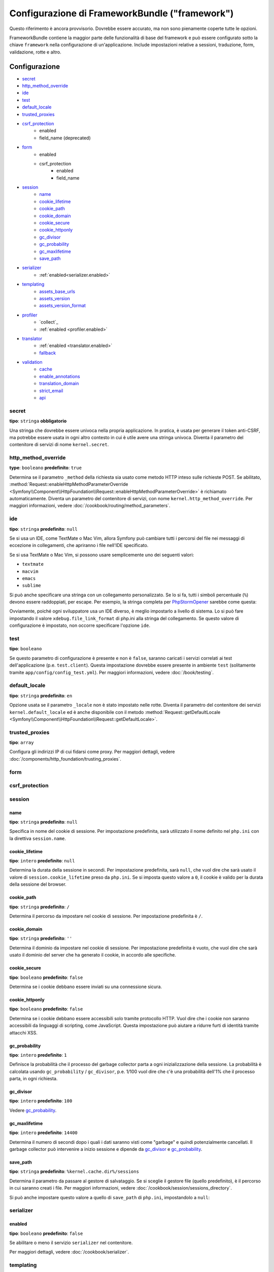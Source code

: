 .. index::
   single: Riferimento configurazione; Framework

Configurazione di FrameworkBundle ("framework")
===============================================

Questo riferimento è ancora provvisorio. Dovrebbe essere accurato, ma
non sono pienamente coperte tutte le opzioni.

FrameworkBundle contiene la maggior parte delle funzionalità di base del
framework e può essere configurato sotto la chiave ``framework`` nella
configurazione di un'applicazione. Include impostazioni relative a
sessioni, traduzione, form, validazione, rotte e altro.

Configurazione
--------------

* `secret`_
* `http_method_override`_
* `ide`_
* `test`_
* `default_locale`_
* `trusted_proxies`_
* `csrf_protection`_
    * enabled
    * field_name (deprecated)
* `form`_
    * enabled
    * csrf_protection
        * enabled
        * field_name
* `session`_
    * `name`_
    * `cookie_lifetime`_
    * `cookie_path`_
    * `cookie_domain`_
    * `cookie_secure`_
    * `cookie_httponly`_
    * `gc_divisor`_
    * `gc_probability`_
    * `gc_maxlifetime`_
    * `save_path`_
* `serializer`_
    * :ref:`enabled<serializer.enabled>`
* `templating`_
    * `assets_base_urls`_
    * `assets_version`_
    * `assets_version_format`_
* `profiler`_
    * `collect`_
    * :ref:`enabled <profiler.enabled>`
* `translator`_
    * :ref:`enabled <translator.enabled>`
    * `fallback`_
* `validation`_
    * `cache`_
    * `enable_annotations`_
    * `translation_domain`_
    * `strict_email`_
    * `api`_

secret
~~~~~~

**tipo**: ``stringa`` **obbligatorio**

Una stringa che dovrebbe essere univoca nella propria applicazione. In pratica,
è usata per generare il token anti-CSRF, ma potrebbe essere usata in ogni altro
contesto in cui è utile avere una stringa univoca. Diventa il parametro del
contenitore di servizi di nome ``kernel.secret``.

.. _configuration-framework-http_method_override:

http_method_override
~~~~~~~~~~~~~~~~~~~~

.. versionadded:: 2.3
    L'opzione ``http_method_override`` è nuova in Symfony 2.3.

**type**: ``booleano`` **predefinito**: ``true``

Determina se il parametro ``_method`` della richiesta sia usato come metodo HTTP inteso
sulle richieste POST. Se abilitato,
:method:`Request::enableHttpMethodParameterOverride <Symfony\\Component\\HttpFoundation\\Request::enableHttpMethodParameterOverride>`
è richiamato automaticamente. Diventa un parametro del contenitore di servizi, con nome
``kernel.http_method_override``. Per maggiori informazioni, vedere
:doc:`/cookbook/routing/method_parameters`.

ide
~~~

**tipo**: ``stringa`` **predefinito**: ``null``

Se si usa un IDE, come TextMate o Mac Vim, allora Symfony può cambiare tutti i
percorsi del file nei messaggi di eccezione in collegamenti, che apriranno i
file nell'IDE specificato.

Se si usa TextMate o Mac Vim, si possono usare semplicemente uno dei seguenti
valori:

* ``textmate``
* ``macvim``
* ``emacs``
* ``sublime``

.. versionadded:: 2.3.14
    Gli editor ``emacs`` e ``sublime`` sono stati introdotti in Symfony 2.3.14.

Si può anche specificare una stringa con un collegamento personalizzato. Se lo si fa,
tutti i simboli percentuale (``%``) devono essere raddoppiati, per escape. Per esempio,
la stringa completa per `PhpStormOpener`_ sarebbe come questa:

.. configuration-block::

    .. code-block:: yaml

        # app/config/config.yml
        framework:
            ide: "pstorm://%%f:%%l"

    .. code-block:: xml

        <!-- app/config/config.xml -->
        <?xml version="1.0" encoding="UTF-8" ?>
        <container xmlns="http://symfony.com/schema/dic/services"
            xmlns:xsi="http://www.w3.org/2001/XMLSchema-instance"
            xmlns:framework="http://symfony.com/schema/dic/symfony"
            xsi:schemaLocation="http://symfony.com/schema/dic/services http://symfony.com/schema/dic/services/services-1.0.xsd
                http://symfony.com/schema/dic/symfony http://symfony.com/schema/dic/symfony/symfony-1.0.xsd">

            <framework:config ide="pstorm://%%f:%%l" />
        </container>

    .. code-block:: php

        // app/config/config.php
        $container->loadFromExtension('framework', array(
            'ide' => 'pstorm://%%f:%%l',
        ));

Ovviamente, poiché ogni sviluppatore usa un IDE diverso, è meglio impostarlo a livello
di sistema. Lo si può fare impostando il valore ``xdebug.file_link_format``
di php.ini alla stringa del collegamento. Se questo valore di configurazione è
impostato, non occorre specificare l'opzione ``ide``.

.. _reference-framework-test:

test
~~~~

**tipo**: ``booleano``

Se questo parametro di configurazione è presente e non è ``false``, saranno
caricati i servizi correlati ai test dell'applicazione (p.e. ``test.client``).
Questa impostazione dovrebbe essere presente in ambiente ``test`` (solitamente
tramite ``app/config/config_test.yml``). Per maggiori informazioni, vedere :doc:`/book/testing`.

.. _reference-framework-trusted-proxies:

default_locale
~~~~~~~~~~~~~~

**tipo**: ``stringa`` **predefinito**: ``en``

Opzione usata se il parametro ``_locale`` non è stato impostato nelle rotte. 
Diventa il parametro del contenitore dei servizi ``kernel.default_locale`` ed è
anche disponibile con il metodo
:method:`Request::getDefaultLocale <Symfony\\Component\\HttpFoundation\\Request::getDefaultLocale>`.


trusted_proxies
~~~~~~~~~~~~~~~

**tipo**: ``array``

Configura gli indirizzi IP di cui fidarsi come proxy. Per maggiori dettagli,
vedere :doc:`/components/http_foundation/trusting_proxies`.

.. versionadded:: 2.3
    È stato introdotto il supporto per la notazione CIDR, quindi si possono indicare
    intere sotto-reti (p.e. ``10.0.0.0/8``, ``fc00::/7``).

.. configuration-block::

    .. code-block:: yaml

        # app/config/config.yml
        framework:
            trusted_proxies:  [192.0.0.1, 10.0.0.0/8]

    .. code-block:: xml

        <!-- app/config/config.xml -->
        <?xml version="1.0" encoding="UTF-8" ?>
        <container xmlns="http://symfony.com/schema/dic/services"
            xmlns:xsi="http://www.w3.org/2001/XMLSchema-instance"
            xmlns:framework="http://symfony.com/schema/dic/symfony"
            xsi:schemaLocation="http://symfony.com/schema/dic/services http://symfony.com/schema/dic/services/services-1.0.xsd
                http://symfony.com/schema/dic/symfony http://symfony.com/schema/dic/symfony/symfony-1.0.xsd">

            <framework:config trusted-proxies="192.0.0.1, 10.0.0.0/8" />
        </container>

    .. code-block:: php

        // app/config/config.php
        $container->loadFromExtension('framework', array(
            'trusted_proxies' => array('192.0.0.1', '10.0.0.0/8'),
        ));

.. _reference-framework-form:

form
~~~~

csrf_protection
~~~~~~~~~~~~~~~

session
~~~~~~~

name
....

**tipo**: ``stringa`` **predefinito**: ``null``

Specifica in nome del cookie di sessione. Per impostazione predefinita, sarà utilizzato
il nome definito nel ``php.ini`` con la direttiva ``session.name``.

cookie_lifetime
...............

**tipo**: ``intero`` **predefinito**: ``null``

Determina la durata della sessione in secondi. Per impostazione predefinita, sarà ``null``,
che vuol dire che sarà usato il valore di ``session.cookie_lifetime`` preso da ``php.ini``.
Se si imposta questo valore a ``0``, il cookie è valido per la durata della sessione del
browser.

cookie_path
...........

**tipo**: ``stringa`` **predefinito**: ``/``

Determina il percorso da impostare nel cookie di sessione. Per impostazione predefinita è ``/``.

cookie_domain
.............

**tipo**: ``stringa`` **predefinito**: ``''``

Determina il dominio da impostare nel cookie di sessione. Per impostazione predefinita è vuoto,
che vuol dire che sarà usato il dominio del server che ha generato il cookie,
in accordo alle specifiche.

cookie_secure
.............

**tipo**: ``booleano`` **predefinito**: ``false``

Determina se i cookie debbano essere inviati su una connessione sicura.

cookie_httponly
...............

**tipo**: ``booleano`` **predefinito**: ``false``

Determina se i cookie debbano essere accessibili solo tramite protocollo HTTP.
Vuol dire che i cookie non saranno accessibili da linguaggi di scripting, come
JavaScript. Questa impostazione può aiutare a ridurre furti di identità
tramite attacchi XSS.

gc_probability
..............

**tipo**: ``intero`` **predefinito**: ``1``

Definisce la probabilità che il processo del garbage collector parta a
ogni inizializzazione della sessione. La probabilità è calcolata usando
``gc_probability`` / ``gc_divisor``, p.e. 1/100 vuol dire che c'è una probabilità dell'1%
che il processo parta, in ogni richiesta.

gc_divisor
..........

**tipo**: ``intero`` **predefinito**: ``100``

Vedere `gc_probability`_.

gc_maxlifetime
..............

**tipo**: ``intero`` **predefinito**: ``14400``

Determina il numero di secondi dopo i quali i dati saranno visti come "garbage"
e quindi potenzialmente cancellati. Il garbage collector può intervenire a inizio sessione
e dipende da `gc_divisor`_ e `gc_probability`_.

save_path
.........

**tipo**: ``stringa`` **predefinito**: ``%kernel.cache.dir%/sessions``

Determina il parametro da passare al gestore di salvataggio. Se si sceglie il gestore
file (quello predefinito), è il percorso in cui saranno creati i file.
Per maggiori informazioni, vedere :doc:`/cookbook/session/sessions_directory`.

Si può anche impostare questo  valore a quello di ``save_path`` di ``php.ini``, impostandolo
a ``null``:

.. configuration-block::

    .. code-block:: yaml

        # app/config/config.yml
        framework:
            session:
                save_path: null

    .. code-block:: xml

        <!-- app/config/config.xml -->
        <?xml version="1.0" encoding="UTF-8" ?>
        <container xmlns="http://symfony.com/schema/dic/services"
            xmlns:xsi="http://www.w3.org/2001/XMLSchema-instance"
            xmlns:framework="http://symfony.com/schema/dic/symfony"
            xsi:schemaLocation="http://symfony.com/schema/dic/services http://symfony.com/schema/dic/services/services-1.0.xsd
                http://symfony.com/schema/dic/symfony http://symfony.com/schema/dic/symfony/symfony-1.0.xsd">

            <framework:config>
                <framework:session save-path="null" />
            </framework:config>
        </container>

    .. code-block:: php

        // app/config/config.php
        $container->loadFromExtension('framework', array(
            'session' => array(
                'save_path' => null,
            ),
        ));

.. _configuration-framework-serializer:

serializer
~~~~~~~~~~

.. _serializer.enabled:

enabled
.......

**tipo**: ``booleano`` **predefinito**: ``false``

Se abilitare o meno il servizio ``serializer`` nel contenitore.

Per maggiori dettagli, vedere :doc:`/cookbook/serializer`.

templating
~~~~~~~~~~

assets_base_urls
................

**predefinito**: ``{ http: [], ssl: [] }``

Questa opzione consente di definire URL di base da usare per i riferimenti alle risorse
nelle pagine ``http`` e ``https``. Si può fornire un valore stringa al posto di un
array a elementi singoli. Se si forniscono più URL base, Symfony ne sceglierà una
dall'elenco ogni volta che genera il percorso di una risorsa.

Per praticità, ``assets_base_urls`` può essere impostata direttamente con una stringa
o array di stringhe, che saranno automaticamente organizzate in liste di URL base per
le richieste ``http`` e ``https``. Se un URL inizia con ``https://`` o
è `protocol-relative`_ (cioè inizia con `//`), sarà aggiunto a entrambe le
liste. Gli URL che iniziano con ``http://`` saranno aggiunti solo alla lista
``http``.

.. _ref-framework-assets-version:

assets_version
..............

**tipo**: ``stringa``

Questa opzione è usata per evitare che le risorse vadano in cache, aggiungendo globalmente
un parametro di query a tutti i percorsi delle risorse (p.e. ``/images/logo.png?v2``).
Si applica solo alle risorse rese tramite la funzione ``asset`` di Twig (o al suo equivalente PHP),
come pure alle risorse rese con Assetic.

Per esempio, si supponga di avere il seguente:

.. configuration-block::

    .. code-block:: html+jinja

        <img src="{{ asset('images/logo.png') }}" alt="Symfony!" />

    .. code-block:: php

        <img src="<?php echo $view['assets']->getUrl('images/logo.png') ?>" alt="Symfony!" />

Per impostazione predefinita, renderà un percorso alla propria immagine, come ``/images/logo.png``.
Ora, attivare l'opzione ``assets_version``:

.. configuration-block::

    .. code-block:: yaml

        # app/config/config.yml
        framework:
            # ...
            templating: { engines: ['twig'], assets_version: v2 }

    .. code-block:: xml

        <!-- app/config/config.xml -->
        <?xml version="1.0" encoding="UTF-8" ?>
        <container xmlns="http://symfony.com/schema/dic/services"
            xmlns:xsi="http://www.w3.org/2001/XMLSchema-instance"
            xmlns:framework="http://symfony.com/schema/dic/symfony"
            xsi:schemaLocation="http://symfony.com/schema/dic/services http://symfony.com/schema/dic/services/services-1.0.xsd
                http://symfony.com/schema/dic/symfony http://symfony.com/schema/dic/symfony/symfony-1.0.xsd">

            <framework:templating assets-version="v2">
                <!-- ... -->
                <framework:engine>twig</framework:engine>
            </framework:templating>
        </container>

    .. code-block:: php

        // app/config/config.php
        $container->loadFromExtension('framework', array(
            // ...
            'templating'      => array(
                'engines'        => array('twig'),
                'assets_version' => 'v2',
            ),
        ));

Ora, la stessa risora sarà resa come ``/images/logo.png?v2``. Se si usa questa
caratteristica, si *deve* incrementare a mano il valore di ``assets_version``, prima
di ogni deploy, in modo che il parametro della query cambi.

È anche possibile impostare il valore della versione per singola risorsa (invece
di usare una versione globale, come fatto qui con ``v2``)). Vedere
:ref:`versioni per risorsa <book-templating-version-by-asset>` per i dettagli.

Si può anche contollare il funzionamento della stringa della query, tramite
l'opzione `assets_version_format`_.

assets_version_format
.....................

**tipo**: ``stringa`` **predefinito**: ``%%s?%%s``

Specifica uno schema per :phpfunction:`sprintf`, usato con l'opzione `assets_version`_
per costruire il percorso della risorsa. Per impostazione predefinita, lo schema aggiunge
la versione della risorsa alla stringa della query. Per esempio, se ``assets_version_format`` è
impostato a ``%%s?version=%%s`` e ``assets_version`` è impostato a ``5``, il percorso della
risorsa sarà ``/images/logo.png?version=5``.

.. note::

    Tutti i simboli percentuale (``%``) nel formato devono essere raddoppiati per
    escape. Senza escape, i valori sarebbero inavvertitamente interpretati come
    :ref:`book-service-container-parameters`.

.. tip::

    Alcuni CDN non sopportano la spaccatura della cache tramie stringa della query,
    quindi si rende necessario l'inserimento della versione nel vero percorso della risorsa.
    Fortunatamente, ``assets_version_format`` non è limitato alla produzione di stringhe di query con versioni.

    Lo schema riceve il percorso originale della risorsa e la versione come primo e
    secondo parametro, rispettivamente. Poiché il percorso della risorsa è un parametro,
    non possiamo modificarlo al volo (p.e. ``/images/logo-v5.png``). Tuttavia, possiamo
    aggiungere un prefisso al percorso della risorsa, usando uno schema ``version-%%2$s/%%1$s``,
    che risulta nel percorso ``version-5/images/logo.png``.

    Si possono quindi usare le riscritture degli URL, per togliere il prefissod con la versione
    prima di servire la risorsa. In alternativa, si possono copiare le risorse nel percorso
    appropriato con la versione, come parte del processo di deploy, e non usare la riscrittura
    degli URL. L'ultima opzione è utile se si vuole che le vecchie versioni delle risorse restino
    disponibili nei loro URL originari.

profiler
~~~~~~~~

.. _profiler.enabled:

enabled
.......

.. versionadded:: 2.2
    L'opzione ``enabled`` è stata aggiunta in Symfony 2.2. Precedentemente il profilatore
    poteva essere disabilitato solamente omettendo interamente la configurazione
    ``framework.profiler``.

**tipo**: ``booleano`` **predefinito**: ``false``

Il profilatore può essere abilitato impostando questa chiave a ``true``. Se si
usa Symfony Standard Edition, il profilatore è abilitato in ambiente ``dev``
e ``test``.

collect
.......

.. versionadded:: 2.3
    L'opzione ``collect`` è nuova in Symfony 2.3. Precedentemente, quando
    ``profiler.enabled``  era ``false``, il profilatore *era* effettivamente attivo,
    ma i raccoglitori disabilitati. Ora profilatore e raccoglitori sono
    controllabili separatamente.

collect
.......

**predefinito**: ``true``

Questa opzione configura il modo in cui il profilatore si comporta quando abilitato. Se
``true``, il profilatore raccoglie dati per ogni richiesta. Se si vogliono raccogliere
informazioni solo in casi specifici, impostare ``collect`` a ``false``
e attivare i raccoglitori di dati manualmente::

    $profiler->enable();

translator
~~~~~~~~~~

.. _translator.enabled:

enabled
.......

**tipo**: ``booleano`` **predefinito**: ``false``

Se abilitare o meno il servizio ``translator`` nel contenitore.

fallback
........

**predefinito**: ``en``

Opzione usata quando non viene trovata la chiave di traduzione del locale corrente.

Per maggiori dettagli, vedere :doc:`/book/translation`.

validation
~~~~~~~~~~

cache
.....

**tipo**: ``stringa``

Questo valore è usato per deterimnare il servizio utilizzato per persistere i metadati di classe in una cache. Il
servizio deve implementare :class:`Symfony\\Component\\Validator\\Mapping\\Cache\\CacheInterface`.

enable_annotations
..................

**tipo**: ``Booleano`` **predefinito**: ``false``

Se questa opzione è abilitata, si possone definire vincoli di validazione tramite annotazioni.

translation_domain
..................

**tipo**: ``stringa`` **predefinito**: ``validators``

Il dominio di traduzione usato quando si traducono i messaggi di errore dei
vincoli di validazione.

strict_email
............

.. versionadded:: 2.5
    L'opzione ``strict_email`` è stata introdotta in Symfony 2.5.

**tipo**: ``Booleano`` **predefinito**: ``false``

Se questa opzione è abilitati, sarà usata la libreria `egulias/email-validator`_ dal
vincolo di validazione :doc:`/reference/constraints/Email`. Altrimenti,
il validare usa una semplice espressione regolare per validare indirizzi email.

api
...

.. versionadded:: 2.5
    L'opzione ``api`` è stata introdotta in Symfony 2.5.

**tipo**: ``stringa``

A partire da Symfony 2.5, il componente Validator ha introdotto una nuova
API di validazione. L'opzione ``api`` si usa per cambiare implementazione:

``2.4``
    Usa l'API di validazione compatibile con le vecchie versioni di Symfony.

``2.5``
    Usa l'API di validazione introdotta in Symfony 2.5.

``2.5-bc`` or ``auto``
    Se si omette un valore o si imposta ``api`` a ``2.5-bc`` o ``auto``,
    Symfony userà un'API compatibile sia con la vecchia
    implementazione che con quella ``2.5``. Occorre usare
    PHP 5.3.9 o successivi per poter usare questa implementazione.

Configurazione predefinita completa
-----------------------------------

.. configuration-block::

    .. code-block:: yaml

        framework:
            secret:               ~
            http_method_override: true
            trusted_proxies:      []
            ide:                  ~
            test:                 ~
            default_locale:       en

            csrf_protection:
                enabled:              false
                field_name:           _token # Deprecato da 2.4, da rimuovere in 3.0. Usare invece form.csrf_protection.field_name

            # configurazione dei form
            form:
                enabled:              false
                csrf_protection:
                    enabled:          true
                    field_name:       ~

            # configurazione di esi
            esi:
                enabled:              false

            # configurazione dei frammenti
            fragments:
                enabled:              false
                path:                 /_fragment

            # configurazione del profilatore
            profiler:
                enabled:              false
                collect:              true
                only_exceptions:      false
                only_master_requests: false
                dsn:                  "file:%kernel.cache_dir%/profiler"
                username:
                password:
                lifetime:             86400
                matcher:
                    ip:                   ~

                    # usare il formato urldecoded
                    path:                 ~ # Esempio: ^/percorso della risorsa/
                    service:              ~

            # configurazione delle rotte
            router:
                resource:             ~ # Obbligatorio
                type:                 ~
                http_port:            80
                https_port:           443

                # impostare a true per lanciare un'eccezione se un parametro non corrisponde ai requisiti
                # impostare a false per disabilitare le eccezioni se un parametro non corrisponde ai requisiti (e restituire null)
                # impostare a null per disabilitare la verifica dei requisiti dei parametri
                # true è preferibile durante lo sviluppo, mentre false o null sono preferibili in produzione
                strict_requirements:  true

            # configurazione della sessione
            session:
                storage_id:           session.storage.native
                handler_id:           session.handler.native_file
                name:                 ~
                cookie_lifetime:      ~
                cookie_path:          ~
                cookie_domain:        ~
                cookie_secure:        ~
                cookie_httponly:      ~
                gc_divisor:           ~
                gc_probability:       ~
                gc_maxlifetime:       ~
                save_path:            "%kernel.cache_dir%/sessions"

            # configurazione dei serializer
            serializer:
               enabled: false

            # configurazione dei template
            templating:
                assets_version:       ~
                assets_version_format:  "%%s?%%s"
                hinclude_default_template:  ~
                form:
                    resources:

                        # Predefinito:
                        - FrameworkBundle:Form
                assets_base_urls:
                    http:                 []
                    ssl:                  []
                cache:                ~
                engines:              # Obbligatorio

                    # Esempio:
                    - twig
                loaders:              []
                packages:

                    # Prototipo
                    nome:
                        version:              ~
                        version_format:       "%%s?%%s"
                        base_urls:
                            http:                 []
                            ssl:                  []

            # configurazione della traduzione
            translator:
                enabled:              false
                fallback:             en

            # configurazione della validazione
            validation:
                enabled:              false
                cache:                ~
                enable_annotations:   false
                translation_domain:   validators

            # configurazione delle annotazioni
            annotations:
                cache:                file
                file_cache_dir:       "%kernel.cache_dir%/annotations"
                debug:                "%kernel.debug%"

.. _`protocol-relative`: http://tools.ietf.org/html/rfc3986#section-4.2
.. _`PhpStormOpener`: https://github.com/pinepain/PhpStormOpener
